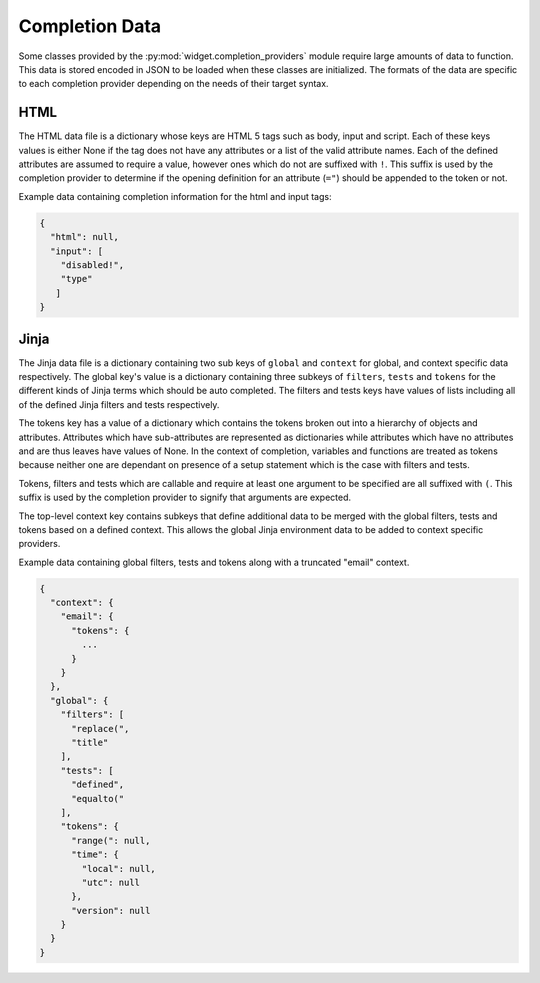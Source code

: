 .. _completion-data:

Completion Data
===============

Some classes provided by the
:py:mod:`widget.completion_providers` module require large amounts of data to
function. This data is stored encoded in JSON to be loaded when these classes
are initialized. The formats of the data are specific to each completion
provider depending on the needs of their target syntax.

.. _completion-data-html:

HTML
----

The HTML data file is a dictionary whose keys are HTML 5 tags such as body,
input and script. Each of these keys values is either None if the tag does not
have any attributes or a list of the valid attribute names. Each of the defined
attributes are assumed to require a value, however ones which do not are
suffixed with ``!``. This suffix is used by the completion provider to determine
if the opening definition for an attribute (``="``) should be appended to the
token or not.

Example data containing completion information for the html and input tags:

.. code-block:: javascript

   {
     "html": null,
     "input": [
       "disabled!",
       "type"
      ]
   }

.. _completion-data-jinja:

Jinja
-----

The Jinja data file is a dictionary containing two sub keys of ``global`` and
``context`` for global, and context specific data respectively. The global key's
value is a dictionary containing three subkeys of ``filters``, ``tests`` and
``tokens`` for the different kinds of Jinja terms which should be auto
completed. The filters and tests keys have values of lists including all of the
defined Jinja filters and tests respectively.

The tokens key has a value of a dictionary which contains the tokens broken out
into a hierarchy of objects and attributes. Attributes which have
sub-attributes are represented as dictionaries while attributes which have no
attributes and are thus leaves have values of None. In the context of
completion, variables and functions are treated as tokens because neither one
are dependant on presence of a setup statement which is the case with filters
and tests.

Tokens, filters and tests which are callable and require at least one argument
to be specified are all suffixed with ``(``. This suffix is used by the
completion provider to signify that arguments are expected.

The top-level context key contains subkeys that define additional data to be
merged with the global filters, tests and tokens based on a defined context.
This allows the global Jinja environment data to be added to context specific
providers.

Example data containing global filters, tests and tokens along with a truncated
"email" context.

.. code-block:: javascript

   {
     "context": {
       "email": {
         "tokens": {
           ...
         }
       }
     },
     "global": {
       "filters": [
         "replace(",
         "title"
       ],
       "tests": [
         "defined",
         "equalto("
       ],
       "tokens": {
         "range(": null,
         "time": {
           "local": null,
           "utc": null
         },
         "version": null
       }
     }
   }
